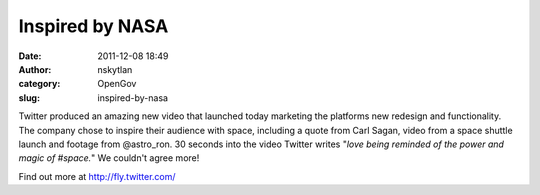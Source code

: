 Inspired by NASA
################
:date: 2011-12-08 18:49
:author: nskytlan
:category: OpenGov
:slug: inspired-by-nasa

|image0|

Twitter produced an amazing new video that launched today marketing the
platforms new redesign and functionality. The company chose to inspire
their audience with space, including a quote from Carl Sagan, video from
a space shuttle launch and footage from @astro\_ron. 30 seconds into the
video Twitter writes "*love being reminded of the power and magic of
#space.*\ " We couldn't agree more!

Find out more at http://fly.twitter.com/

.. |image0| image:: http://open.nasa.gov/wp-content/uploads/2011/12/Tweet.png
   :target: http://open.nasa.gov/wp-content/uploads/2011/12/Tweet.png

